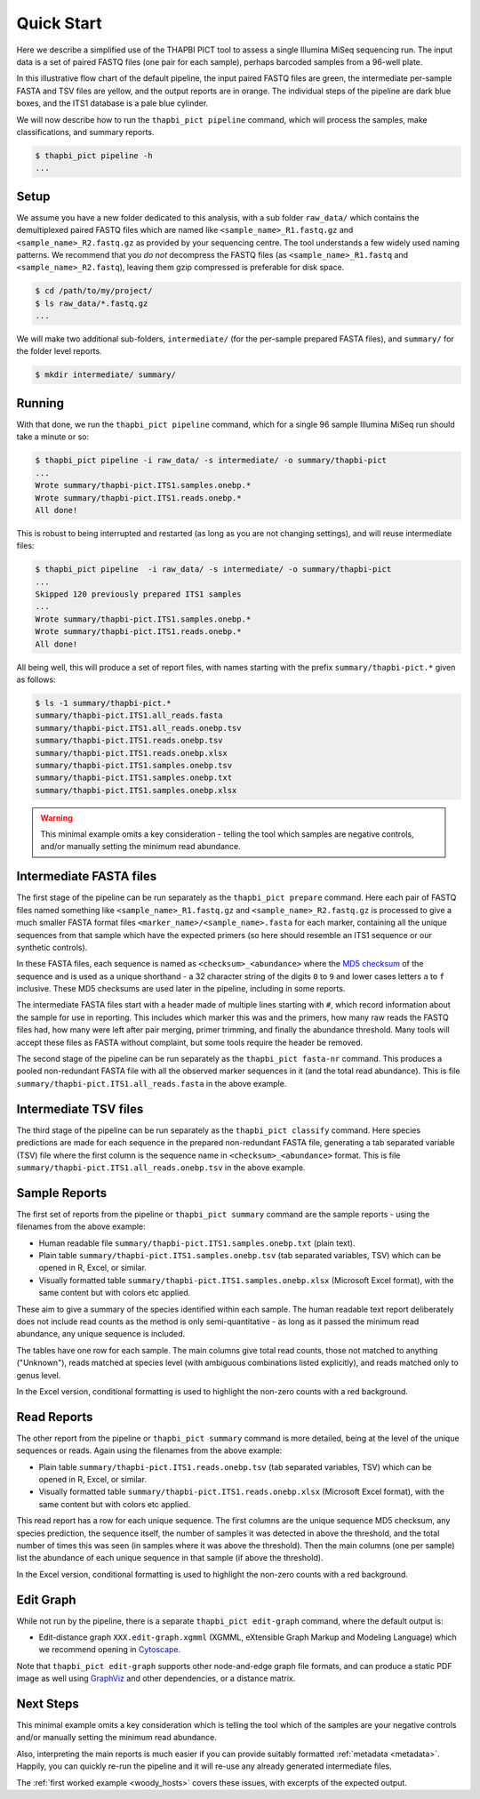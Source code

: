 .. _quick_start:

Quick Start
===========

Here we describe a simplified use of the THAPBI PICT tool to assess a single
Illumina MiSeq sequencing run. The input data is a set of paired FASTQ files
(one pair for each sample), perhaps barcoded samples from a 96-well plate.

.. image:: images/pipeline.svg
   :alt: Flowchart summarising THAPBI PICT pipeline, from raw paired FASTQ files to reports.

In this illustrative flow chart of the default pipeline, the input paired
FASTQ files are green, the intermediate per-sample FASTA and TSV files are
yellow, and the output reports are in orange. The individual steps of the
pipeline are dark blue boxes, and the ITS1 database is a pale blue cylinder.

We will now describe how to run the ``thapbi_pict pipeline`` command, which
will process the samples, make classifications, and summary reports.

.. code:: console

    $ thapbi_pict pipeline -h
    ...

Setup
-----

We assume you have a new folder dedicated to this analysis, with a sub folder
``raw_data/`` which contains the demultiplexed paired FASTQ files which are
named like ``<sample_name>_R1.fastq.gz`` and ``<sample_name>_R2.fastq.gz``
as provided by your sequencing centre. The tool understands a few widely used
naming patterns. We recommend that you *do* *not* decompress the FASTQ files
(as ``<sample_name>_R1.fastq`` and ``<sample_name>_R2.fastq``), leaving them
gzip compressed is preferable for disk space.

.. code:: console

    $ cd /path/to/my/project/
    $ ls raw_data/*.fastq.gz
    ...

We will make two additional sub-folders, ``intermediate/`` (for the per-sample
prepared FASTA files), and ``summary/`` for the folder level reports.

.. code:: console

    $ mkdir intermediate/ summary/

Running
-------

With that done, we run the ``thapbi_pict pipeline`` command, which for a
single 96 sample Illumina MiSeq run should take a minute or so:

.. code:: console

    $ thapbi_pict pipeline -i raw_data/ -s intermediate/ -o summary/thapbi-pict
    ...
    Wrote summary/thapbi-pict.ITS1.samples.onebp.*
    Wrote summary/thapbi-pict.ITS1.reads.onebp.*
    All done!

This is robust to being interrupted and restarted (as long as you are not
changing settings), and will reuse intermediate files:

.. code:: console

    $ thapbi_pict pipeline  -i raw_data/ -s intermediate/ -o summary/thapbi-pict
    ...
    Skipped 120 previously prepared ITS1 samples
    ...
    Wrote summary/thapbi-pict.ITS1.samples.onebp.*
    Wrote summary/thapbi-pict.ITS1.reads.onebp.*
    All done!

All being well, this will produce a set of report files, with names starting
with the prefix ``summary/thapbi-pict.*`` given as follows:

.. code:: console

    $ ls -1 summary/thapbi-pict.*
    summary/thapbi-pict.ITS1.all_reads.fasta
    summary/thapbi-pict.ITS1.all_reads.onebp.tsv
    summary/thapbi-pict.ITS1.reads.onebp.tsv
    summary/thapbi-pict.ITS1.reads.onebp.xlsx
    summary/thapbi-pict.ITS1.samples.onebp.tsv
    summary/thapbi-pict.ITS1.samples.onebp.txt
    summary/thapbi-pict.ITS1.samples.onebp.xlsx

.. WARNING::

    This minimal example omits a key consideration - telling the tool which
    samples are negative controls, and/or manually setting the minimum read
    abundance.

Intermediate FASTA files
------------------------

The first stage of the pipeline can be run separately as the
``thapbi_pict prepare`` command. Here each pair of FASTQ files named something
like ``<sample_name>_R1.fastq.gz`` and ``<sample_name>_R2.fastq.gz`` is
processed to give a much smaller FASTA format files
``<marker_name>/<sample_name>.fasta`` for each marker, containing all the
unique sequences from that sample which have the expected primers (so here
should resemble an ITS1 sequence or our synthetic controls).

In these FASTA files, each sequence is named as ``<checksum>_<abundance>``
where the `MD5 checksum <https://en.wikipedia.org/wiki/MD5>`_ of the
sequence and is used as a unique shorthand - a 32 character string of the
digits ``0`` to ``9`` and lower cases letters ``a`` to ``f`` inclusive.
These MD5 checksums are used later in the pipeline, including in some reports.

The intermediate FASTA files start with a header made of multiple lines
starting with ``#``, which record information about the sample for use in
reporting. This includes which marker this was and the primers, how many raw
reads the FASTQ files had, how many were left after pair merging, primer
trimming, and finally the abundance threshold. Many tools will accept these
files as FASTA without complaint, but some tools require the header be
removed.

The second stage of the pipeline can be run separately as the ``thapbi_pict
fasta-nr`` command. This produces a pooled non-redundant FASTA file with all
the observed marker sequences in it (and the total read abundance). This is
file ``summary/thapbi-pict.ITS1.all_reads.fasta`` in the above example.

Intermediate TSV files
----------------------

The third stage of the pipeline can be run separately as the ``thapbi_pict
classify`` command. Here species predictions are made for each sequence in the
prepared non-redundant FASTA file, generating a tab separated variable (TSV)
file where the first column is the sequence name in ``<checksum>_<abundance>``
format. This is file ``summary/thapbi-pict.ITS1.all_reads.onebp.tsv`` in the
above example.

Sample Reports
--------------

The first set of reports from the pipeline or ``thapbi_pict summary`` command
are the sample reports - using the filenames from the above example:

* Human readable file ``summary/thapbi-pict.ITS1.samples.onebp.txt`` (plain
  text).
* Plain table ``summary/thapbi-pict.ITS1.samples.onebp.tsv`` (tab separated
  variables, TSV) which can be opened in R, Excel, or similar.
* Visually formatted table ``summary/thapbi-pict.ITS1.samples.onebp.xlsx``
  (Microsoft Excel format), with the same content but with colors etc applied.

These aim to give a summary of the species identified within each sample. The
human readable text report deliberately does not include read counts as the
method is only semi-quantitative - as long as it passed the minimum read
abundance, any unique sequence is included.

The tables have one row for each sample. The main columns give total read
counts, those not matched to anything ("Unknown"), reads matched at species
level (with ambiguous combinations listed explicitly), and reads matched only
to genus level.

In the Excel version, conditional formatting is used to highlight the non-zero
counts with a red background.

Read Reports
------------

The other report from the pipeline or ``thapbi_pict summary`` command is more
detailed, being at the level of the unique sequences or reads. Again using the
filenames from the above example:

* Plain table ``summary/thapbi-pict.ITS1.reads.onebp.tsv`` (tab separated
  variables, TSV) which can be opened in R, Excel, or similar.
* Visually formatted table ``summary/thapbi-pict.ITS1.reads.onebp.xlsx``
  (Microsoft Excel format), with the same content but with colors etc applied.

This read report has a row for each unique sequence. The first columns are the
unique sequence MD5 checksum, any species prediction, the sequence itself, the
number of samples it was detected in above the threshold, and the total number
of times this was seen (in samples where it was above the threshold). Then the
main columns (one per sample) list the abundance of each unique sequence in
that sample (if above the threshold).

In the Excel version, conditional formatting is used to highlight the non-zero
counts with a red background.

Edit Graph
----------

While not run by the pipeline, there is a separate ``thapbi_pict edit-graph``
command, where the default output is:

* Edit-distance graph ``XXX.edit-graph.xgmml`` (XGMML, eXtensible
  Graph Markup and Modeling Language) which we recommend opening in `Cytoscape
  <https://cytoscape.org/>`_.

Note that ``thapbi_pict edit-graph`` supports other node-and-edge graph file
formats, and can produce a static PDF image as well using `GraphViz
<http://graphviz.org/>`_ and other dependencies, or a distance matrix.

Next Steps
----------

This minimal example omits a key consideration which is telling the tool which
of the samples are your negative controls and/or manually setting the minimum
read abundance.

Also, interpreting the main reports is much easier if you can provide suitably
formatted :ref:`metadata <metadata>`. Happily, you can quickly re-run the
pipeline and it will re-use any already generated intermediate files.

.. image:: images/pipeline-meta.svg
   :alt: Flowchart summarising THAPBI PICT pipeline, from raw paired FASTQ files to reports, using metadata.

The :ref:`first worked example <woody_hosts>` covers these issues, with
excerpts of the expected output.

